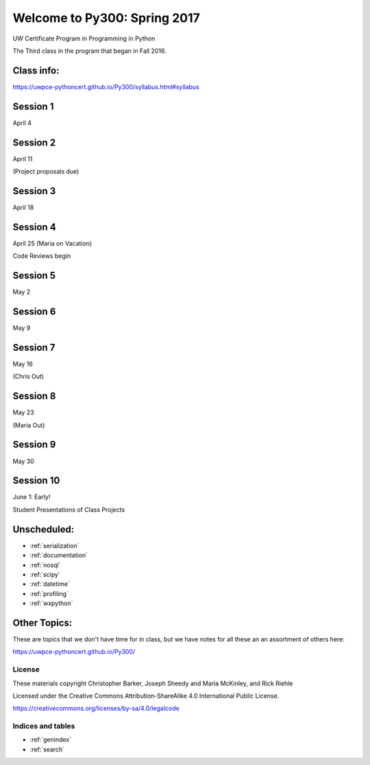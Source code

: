 .. Py300 documentation master file, created by
   sphinx-quickstart on Tue Mar 14 13:14:14 2017.
   You can adapt this file completely to your liking, but it should at least
   contain the root `toctree` directive.

.. NOTE: this is using intersphinx to pull references from the py300 repo docs.

=============================
Welcome to Py300: Spring 2017
=============================

UW Certificate Program in Programming in Python

The Third class in the program that began in Fall 2016.

Class info:
===========

https://uwpce-pythoncert.github.io/Py300/syllabus.html#syllabus

Session 1
=========

April 4

.. rst-class:: left

   - :ref:`logging` -- Chris

   - :ref:`debugging` -- Maria

Session 2
=========

April 11

(Project proposals due)

.. rst-class:: left

  - :ref:`testing`

 Code style:
   - docstrings
   - PEP-8
   - linters: pychecker, pylint, pyflakes

Session 3
=========

April 18

.. rst-class:: left

  - :ref:`packaging` -- Chris

  - :ref:`advanced_oo` -- Chris

  - :ref:`code_review` -- Maria

Session 4
=========

April 25 (Maria on Vacation)

Code Reviews begin

.. rst-class:: left

  - :ref:`metaclasses`

  - :ref:`unicode`




Session 5
=========

May 2

.. rst-class:: left

  - :ref:`threading`

Session 6
=========

May 9

.. rst-class:: left

  - :ref:`async`

Session 7
=========

May 16

(Chris Out)

.. rst-class:: left

  - :ref:`sql` -- Rick

Session 8
=========

May 23

(Maria Out)

.. rst-class:: left


Session 9
=========

May 30

.. rst-class:: left




Session 10
==========

June 1: Early!

Student Presentations of Class Projects

Unscheduled:
=============
- :ref:`serialization`
- :ref:`documentation`
- :ref:`nosql`
- :ref:`scipy`
- :ref:`datetime`
- :ref:`profiling`
- :ref:`wxpython`


Other Topics:
=============

These are topics that we don't have time for in class, but
we have notes for all these an an assortment of others here:

https://uwpce-pythoncert.github.io/Py300/

License
-------

These materials copyright Christopher Barker, Joseph Sheedy and Maria McKinley, and Rick Riehle

Licensed under the Creative Commons Attribution-ShareAlike 4.0 International Public License.

https://creativecommons.org/licenses/by-sa/4.0/legalcode


Indices and tables
------------------

* :ref:`genindex`
* :ref:`search`
